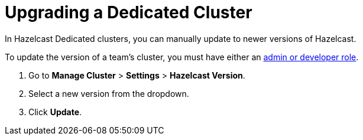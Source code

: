 = Upgrading a Dedicated Cluster
:description: In Hazelcast Dedicated clusters, you can manually update to newer versions of Hazelcast.
:page-dedicated: true

{description}

To update the version of a team's cluster, you must have either an xref:teams-and-users.adoc[admin or developer role].

. Go to *Manage Cluster* > *Settings* > *Hazelcast Version*.
. Select a new version from the dropdown.
. Click *Update*.